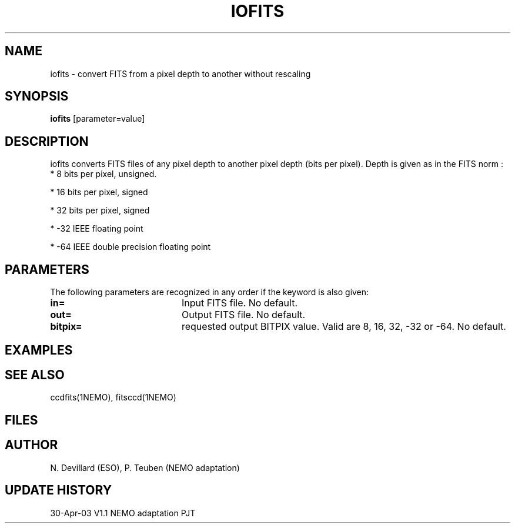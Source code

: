 .TH IOFITS 1NEMO "30 Apr 2003"
.SH NAME
iofits \- convert FITS from a pixel depth to another without rescaling
.SH SYNOPSIS
\fBiofits\fP [parameter=value]
.SH DESCRIPTION
iofits converts FITS files of any  pixel  depth  to  another
pixel  depth (bits per pixel). Depth is given as in the FITS
norm :
.nf
     *     8 bits per pixel, unsigned.

     *     16 bits per pixel, signed

     *     32 bits per pixel, signed

     *     -32 IEEE floating point

     *     -64 IEEE double precision floating point
.fi
.SH PARAMETERS
The following parameters are recognized in any order if the keyword
is also given:
.TP 20
\fBin=\fP
Input FITS file. No default.
.TP 20
\fBout=\fP
Output FITS file. No default.
.TP 20
\fBbitpix=\fP
requested output BITPIX value. Valid are 8, 16, 32, -32 or -64.
No default.
.SH EXAMPLES
.SH SEE ALSO
ccdfits(1NEMO), fitsccd(1NEMO)
.SH FILES
.SH AUTHOR
N. Devillard (ESO), P. Teuben (NEMO adaptation)
.SH UPDATE HISTORY
.nf
.ta +1.0i +4.0i
30-Apr-03	V1.1 NEMO adaptation	PJT
.fi
